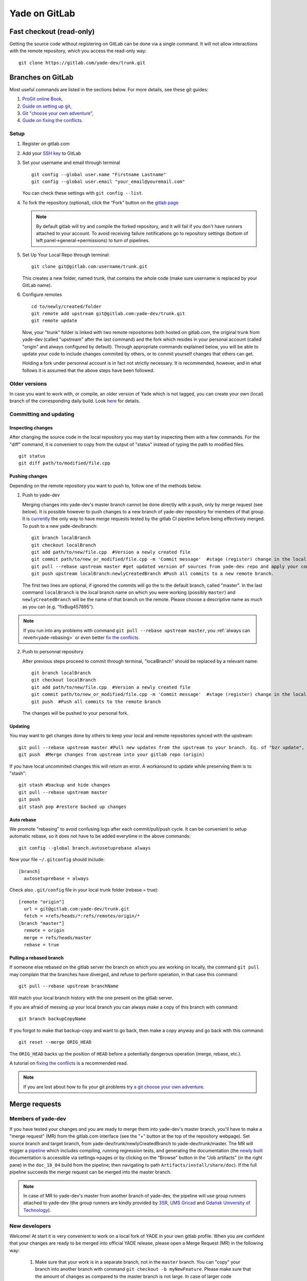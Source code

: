 .. _yade-gitrepo-label:

##############
Yade on GitLab
##############

************************************************
Fast checkout (read-only)
************************************************
 
Getting the source code without registering on GitLab can be done via a single command. It will not allow interactions with the remote repository, which you access the read-only way::

 git clone https://gitlab.com/yade-dev/trunk.git

************************
Branches on GitLab
************************

Most useful commands are listed in the sections below. For more details, see these git guides:

1. `ProGit <https://github.com/progit/progit2>`_ `online Book <https://git-scm.com/book/en/v2>`_,

2. `Guide on setting up git <https://help.github.com/articles/set-up-git>`_,

3. `Git "choose your own adventure" <https://sethrobertson.github.io/GitFixUm/fixup.html>`_,

4. `Guide on fixing the conflicts <https://medium.com/@porteneuve/fix-conflicts-only-once-with-git-rerere-7d116b2cec67>`_.

Setup
=====

1. Register on gitlab.com

2. Add your `SSH key <https://gitlab.com/profile/keys>`_ to GitLab

3. Set your username and email through terminal

   ::
 
      git config --global user.name "Firstname Lastname"
      git config --global user.email "your_email@youremail.com"
 
   You can check these settings with ``git config --list``.


4. To fork the repository (optional), click the “Fork” button on the `gitlab page <https://gitlab.com/yade-dev/trunk>`_
   
   .. note:: By default gitlab will try and compile the forked repository, and it will fail if you don't have runners attached to your account. To avoid receiving failure notifications go to repository settings (bottom of left panel->general->permissions) to turn of pipelines. 

5. Set Up Your Local Repo through terminal:

   ::

      git clone git@gitlab.com:username/trunk.git
   
   This creates a new folder, named trunk, that contains the whole code (make sure username is replaced by your GitLab name).

6. Configure remotes

   ::

      cd to/newly/created/folder
      git remote add upstream git@gitlab.com:yade-dev/trunk.git
      git remote update
    
   Now, your "trunk" folder is linked with two remote repositories both hosted on gitlab.com, the original trunk from yade-dev (called "upstream" after the last command) and the fork which resides in your personal account (called "origin" and always configured by default). Through appropriate commands explained below, you will be able to update your code to include changes commited by others, or to commit yourself changes that others can get.
   
   Holding a fork under personnal account is in fact not strictly necessary. It is recommended, however, and in what follows it is assumed that the above steps have been followed.

Older versions
========================

In case you want to work with, or compile, an older version of Yade which is not tagged, you can create your own (local) branch of the corresponding daily build. Look `here <https://answers.launchpad.net/yade/+question/235867>`_ for details.

Committing and updating
========================

Inspecting changes
------------------

After changing the source code in the local repository you may start by inspecting them with a few commands. For the "diff" command, it is convenient to copy from the output of "status" instead of typing the path to modified files. ::

   git status
   git diff path/to/modified/file.cpp

Pushing changes
---------------

Depending on the remote repository you want to push to, follow one of the methods below.

1. Push to yade-dev

   Merging changes into yade-dev's master branch cannot be done directly with a push, only by merge request (see below). It is possible however to push changes to a new branch of yade-dev repository for members of that group. It is `currently <https://gitlab.com/gitlab-org/gitlab-ce/issues/23902>`_ the only way to have merge requests tested by the gitlab CI pipeline before being effectively merged. To push to a new yade-dev/branch::

      git branch localBranch
      git checkout localBranch
      git add path/to/new/file.cpp  #Version a newly created file
      git commit path/to/new_or_modified/file.cpp -m 'Commit message'  #stage (register) change in the local repository
      git pull --rebase upstream master #get updated version of sources from yade-dev repo and apply your commits on the top of them
      git push upstream localBranch:newlyCreatedBranch #Push all commits to a new remote branch.

   The first two lines are optional, if ignored the commits will go the to the default branch, called "master".
   In the last command ``localBranch`` is the local branch name on which you were working (possibly ``master``) and ``newlyCreatedBranch`` will be the name of that branch on the remote. Please choose a descriptive name as much as you can (e.g. "fixBug457895").

.. note:: If you run into any problems with command ``git pull --rebase upstream master``, you :ref:`always can revert<yade-rebasing>` or even better `fix the conflicts <https://medium.com/@porteneuve/fix-conflicts-only-once-with-git-rerere-7d116b2cec67>`_.


2. Push to personnal repository

   After previous steps proceed to commit through terminal, "localBranch" should be replaced by a relevant name::

      git branch localBranch
      git checkout localBranch
      git add path/to/new/file.cpp  #Version a newly created file
      git commit path/to/new_or_modified/file.cpp -m 'Commit message'  #stage (register) change in the local repository
      git push  #Push all commits to the remote branch
  
   The changes will be pushed to your personal fork.
   

Updating
--------

You may want to get changes done by others to keep your local and remote repositories synced with the upstream::

 git pull --rebase upstream master #Pull new updates from the upstream to your branch. Eq. of "bzr update", updating the local branch from the upstream yade-dev/trunk/master
 git push  #Merge changes from upstream into your gitlab repo (origin)

If you have local uncommited changes this will return an error. A workaround to update while preserving them is to "stash"::

 git stash #backup and hide changes
 git pull --rebase upstream master
 git push
 git stash pop #restore backed up changes


.. _yade-auto-rebase:

Auto rebase
-----------

We promote "rebasing" to avoid confusing logs after each commit/pull/push cycle. It can be convenient to setup automatic rebase, so it does not have to be added everytime in the above commands::

    git config --global branch.autosetuprebase always

Now your file ``~/.gitconfig`` should include::

	  [branch]
	    autosetuprebase = always

Check also ``.git/config`` file in your local trunk folder (rebase = true)::

	  [remote "origin"]
	    url = git@gitlab.com:yade-dev/trunk.git
	    fetch = +refs/heads/*:refs/remotes/origin/*
	  [branch "master"]
	    remote = origin
	    merge = refs/heads/master
	    rebase = true


.. _yade-rebasing:

Pulling a rebased branch
------------------------

If someone else rebased on the gitlab server the branch on which you are working on locally, the command ``git pull`` may complain that the branches have diverged, and refuse to perform operation, in that case this command::

 git pull --rebase upstream branchName

Will match your local branch history with the one present on the gitlab server.

If you are afraid of messing up your local branch you can always make a copy of this branch with command::

 git branch backupCopyName

If you forgot to make that backup-copy and want to go back, then make a copy anyway and go back with this command::

 git reset --merge ORIG_HEAD

The ``ORIG_HEAD`` backs up the position of ``HEAD`` before a potentially dangerous operation (merge, rebase, etc.).

A tutorial on `fixing the conflicts <https://medium.com/@porteneuve/fix-conflicts-only-once-with-git-rerere-7d116b2cec67>`_ is a recommended read.

.. note:: If you are lost about how to fix your git problems try `a git choose your own adventure <https://sethrobertson.github.io/GitFixUm/fixup.html>`_.

**************
Merge requests
**************

Members of yade-dev
===================

If you have tested your changes and you are ready to merge them into yade-dev's master branch, you'll have to make a "merge request" (MR) from the gitlab.com interface (see the "+" button at the top of the repository webpage). Set source branch and target branch, from yade-dev/trunk/newlyCreatedBranch to yade-dev/trunk/master. The MR will trigger a `pipeline <https://gitlab.com/yade-dev/trunk/pipelines>`_ which includes compiling, running regression tests, and generating the documentation (the `newly built <https://yade-dev.gitlab.io/trunk>`_ documentation is accessible via settings->pages or by clicking on the "Browse" button in the "Job artifacts" (in the right pane) in the ``doc_18_04`` build from the pipeline; then navigating to path ``Artifacts/install/share/doc``).
If the full pipeline succeeds the merge request can be merged into the master branch.

.. note::
   In case of MR to yade-dev's master from another branch of yade-dev, the pipeline will use group runners attached to yade-dev (the group runners are kindly provided by `3SR <https://www.3sr-grenoble.fr/?lang=en>`_, `UMS Gricad <https://gricad.univ-grenoble-alpes.fr/>`_ and `Gdańsk University of Technology <https://pg.edu.pl/>`_).

New developers
==============

Welcome! At start it is very convenient to work on a local fork of YADE in your own gitlab profile. When you are confident that your changes are ready to be merged into official YADE release, please open a Merge Request (MR) in the following way:

	1. Make sure that your work is in a separate branch, not in the ``master`` branch. You can "copy" your branch into another branch with command ``git checkout -b myNewFeature``. Please make sure that the amount of changes as compared to the master branch is not large. In case of larger code improvements it is better to split it into several smaller merge requests. This way it will be faster for us to check it and merge.

	2. Push your branch to the repository on your gitlab profile with command such as::

		git push --set-upstream origin myNewFeature

	3. You should see something like::

		remote:
		remote: To create a merge request for myNewFeature, visit:
		remote:   https://gitlab.com/myProfileName/trunk/-/merge_requests/new?merge_request%5Bsource_branch%5D=myNewFeature
		remote:

	4. When you visit the link mentioned above, you will have to select "Change branches" and make sure that correct target branch is selected. Usually that will be ``yade-dev/trunk:master``, because this is the official YADE repository.

	5. Fill in the title and description then click "Create merge request" at the bottom of the page.

	6. After we review the merge request we can click on it to run in our Continuous Integration (CI) pipeline. This pipeline can't start automatically for security reasons. It will be merged after the pipeline checks pass.


Alternatively, create a patch from your commit via::

 git format-patch origin  #create patch file in current folder)

and send to the developers mailing list (yade-dev@lists.launchpad.net) as attachment. In either way, after reviewing your changes they will be added to the main trunk.

When the pull request has been reviewed and accepted, your changes are integrated in the main trunk. Everyone will get them via ``git fetch``.

**********************
Guidelines for pushing
**********************

These are general guidelines for pushing to ``yade-dev/trunk``.

1. Set autorebase globaly on the computer (only once see above), or at least on current local branch. Non-rebased pull requests will not be accepted on the upstream. This is to keep history linear, and avoid the merge commits.  

2. Inspect the diff to make sure you will not commit junk code (typically some "cout<<" left here and there), using in terminal:

   ::

    git diff file1
  
   Or using your preferred difftool, such as kdiff3:
  
   ::
  
    git difftool -t kdiff3 file1

   Or, alternatively, any GUI for git: gitg, git-cola... 

3. Commit selectively:

 ::

  git commit file1 file2 file3 -m "message" # is good
  git commit -a -m "message"                # is bad. It is the best way to commit things that should not be commited

4. Be sure to work with an up-to-date version launching:

 ::

  git pull --rebase upstream master

5. Make sure it compiles and that regression tests pass: try ``yade --test`` and ``yade --check``.


**Thanks a lot for your cooperation to Yade!**
